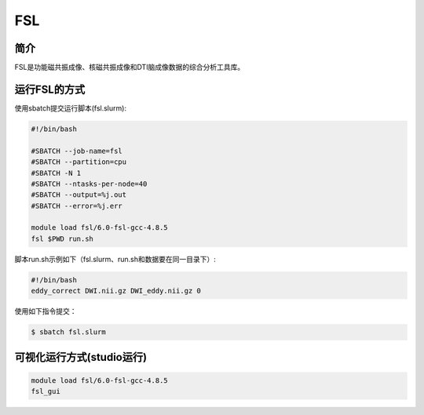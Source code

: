.. _fsl:

FSL
===

简介
----
FSL是功能磁共振成像、核磁共振成像和DTI脑成像数据的综合分析工具库。

运行FSL的方式
-------------

使用sbatch提交运行脚本(fsl.slurm):    

.. code:: bash

   #!/bin/bash

   #SBATCH --job-name=fsl
   #SBATCH --partition=cpu    
   #SBATCH -N 1
   #SBATCH --ntasks-per-node=40
   #SBATCH --output=%j.out
   #SBATCH --error=%j.err

   module load fsl/6.0-fsl-gcc-4.8.5
   fsl $PWD run.sh

脚本run.sh示例如下（fsl.slurm、run.sh和数据要在同一目录下）:
   
.. code:: bash

   #!/bin/bash
   eddy_correct DWI.nii.gz DWI_eddy.nii.gz 0

使用如下指令提交：

.. code:: bash
   
   $ sbatch fsl.slurm

可视化运行方式(studio运行)
--------------------------------------

.. code:: bash

   module load fsl/6.0-fsl-gcc-4.8.5
   fsl_gui
